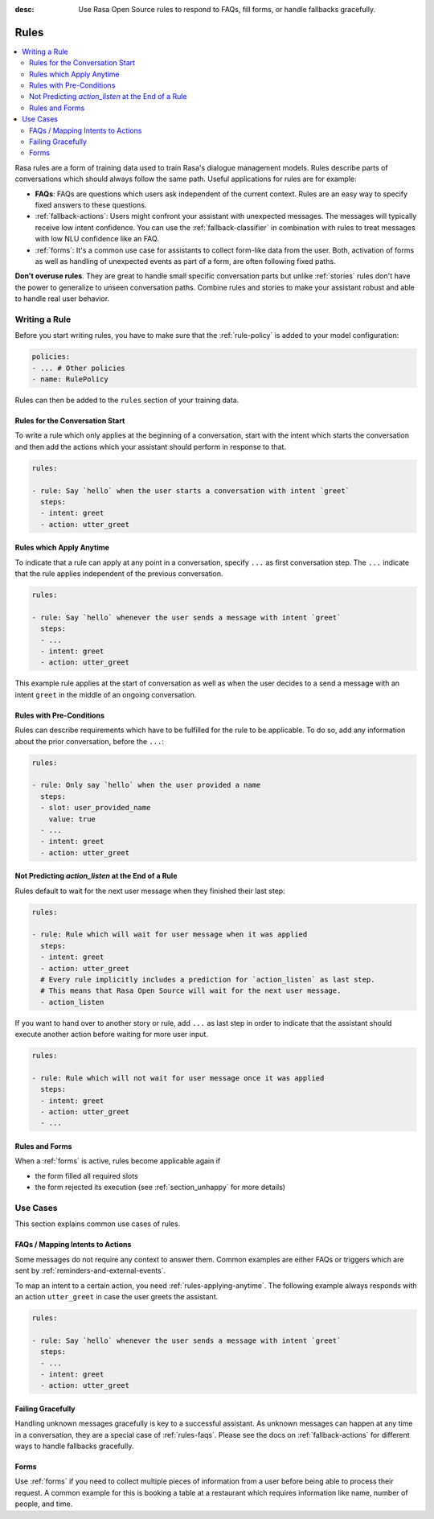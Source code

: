 :desc: Use Rasa Open Source rules to respond to FAQs, fill forms, or handle
       fallbacks gracefully.

.. _rules:

Rules
=====

.. edit-link::

.. contents::
   :local:

Rasa rules are a form of training data used to train Rasa's dialogue management models.
Rules describe parts of conversations which should always follow the same path.
Useful applications for rules are for example:

* **FAQs**: FAQs are questions which users ask independent of the current context.
  Rules are an easy way to specify fixed answers to these questions.

* :ref:`fallback-actions`: Users might confront your assistant with unexpected messages.
  The messages will typically receive low intent confidence.
  You can use the :ref:`fallback-classifier` in combination with rules to treat
  messages with low NLU confidence like an FAQ.

* :ref:`forms`: It's a common use case for assistants to collect form-like
  data from the user. Both, activation of forms as well as handling of unexpected
  events as part of a form, are often following fixed paths.

**Don't overuse rules**. They are great to handle small specific conversation parts but
unlike :ref:`stories` rules don't have the power to generalize to unseen conversation
paths. Combine rules and stories to make your assistant robust and able to handle
real user behavior.

Writing a Rule
--------------

Before you start writing rules, you have to make sure that the :ref:`rule-policy`
is added to your model configuration:

.. code-block:: yaml

    policies:
    - ... # Other policies
    - name: RulePolicy

Rules can then be added to the ``rules`` section of your training data.

Rules for the Conversation Start
~~~~~~~~~~~~~~~~~~~~~~~~~~~~~~~~

To write a rule which only applies at the beginning of a conversation, start with the
intent which starts the conversation and then add the actions which your assistant
should perform in response to that.

.. code-block:: yaml

    rules:

    - rule: Say `hello` when the user starts a conversation with intent `greet`
      steps:
      - intent: greet
      - action: utter_greet

.. _rules-applying-anytime:

Rules which Apply Anytime
~~~~~~~~~~~~~~~~~~~~~~~~~

To indicate that a rule can apply at any point in a conversation, specify ``...`` as
first conversation step. The ``...`` indicate that the rule applies independent of the
previous conversation.

.. code-block:: yaml

    rules:

    - rule: Say `hello` whenever the user sends a message with intent `greet`
      steps:
      - ...
      - intent: greet
      - action: utter_greet

This example rule applies at the start of conversation as well as when the user decides
to a send a message with an intent ``greet`` in the middle of an ongoing conversation.

Rules with Pre-Conditions
~~~~~~~~~~~~~~~~~~~~~~~~~

Rules can describe requirements which have to be fulfilled for the rule to be
applicable. To do so, add any information about the prior conversation, before the
``...``:

.. code-block:: yaml

    rules:

    - rule: Only say `hello` when the user provided a name
      steps:
      - slot: user_provided_name
        value: true
      - ...
      - intent: greet
      - action: utter_greet

Not Predicting `action_listen` at the End of a Rule
~~~~~~~~~~~~~~~~~~~~~~~~~~~~~~~~~~~~~~~~~~~~~~~~~~~

Rules default to wait for the next user message when they finished their last step:

.. code-block:: yaml

    rules:

    - rule: Rule which will wait for user message when it was applied
      steps:
      - intent: greet
      - action: utter_greet
      # Every rule implicitly includes a prediction for `action_listen` as last step.
      # This means that Rasa Open Source will wait for the next user message.
      - action_listen

If you want to hand over to another story or rule, add ``...`` as last step in order to
indicate that the assistant should execute another action before waiting for more user
input.

.. code-block:: yaml

    rules:

    - rule: Rule which will not wait for user message once it was applied
      steps:
      - intent: greet
      - action: utter_greet
      - ...

Rules and Forms
~~~~~~~~~~~~~~~

When a :ref:`forms` is active, rules become applicable again if

- the form filled all required slots
- the form rejected its execution (see :ref:`section_unhappy` for more details)

.. _rules-use-cases:

Use Cases
---------

This section explains common use cases of rules.

.. _rules-faqs:

FAQs / Mapping Intents to Actions
~~~~~~~~~~~~~~~~~~~~~~~~~~~~~~~~~

Some messages do not require any context to answer them. Common examples are either FAQs
or triggers which are sent by :ref:`reminders-and-external-events`.

To map an intent to a certain action, you need :ref:`rules-applying-anytime`. The
following example always responds with an action ``utter_greet`` in case the user
greets the assistant.

.. code-block:: yaml

    rules:

    - rule: Say `hello` whenever the user sends a message with intent `greet`
      steps:
      - ...
      - intent: greet
      - action: utter_greet

Failing Gracefully
~~~~~~~~~~~~~~~~~~

Handling unknown messages gracefully is key to a successful assistant. As unknown
messages can happen at any time in a conversation, they are a special case of
:ref:`rules-faqs`. Please see the docs on :ref:`fallback-actions` for different ways to
handle fallbacks gracefully.

Forms
~~~~~

Use :ref:`forms` if you need to collect multiple pieces of information from a user
before being able to process their request. A common example for this is booking a table
at a restaurant which requires information like name, number of people, and time.
